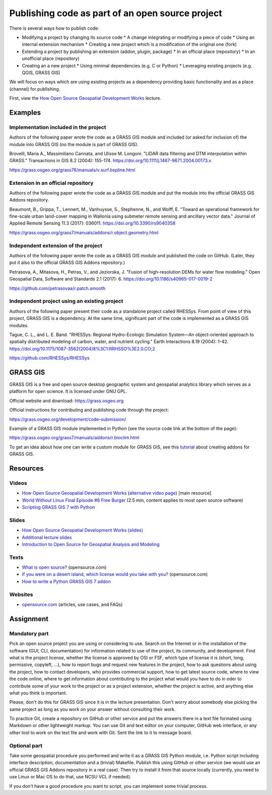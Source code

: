 Publishing code as part of an open source project
=================================================

There is several ways how to publish code:

* Modifying a project by changing its source code
  * A change integrating or modifying a piece of code
  * Using an internal extension mechanism
  * Creating a new project which is a modification of the original one (fork)

* Extending a project by publishing an extension (addon, plugin, package)
  * In an official place (repository)
  * In an unofficial place (repository)

* Creating an a new project
  * Using minimal dependencies (e.g. C or Python)
  * Leveraging existing projects (e.g. QGIS, GRASS GIS)

We will focus on ways which are using existing projects as a dependency
providing basic functionality and as a place (channel) for publishing.

First, view the `How Open Source Geospatial Development Works`_ lecture.

Examples
--------

Implementation included in the project
``````````````````````````````````````

Authors of the following paper wrote the code as a GRASS GIS module
and included (or asked for inclusion of) the module into GRASS GIS
(no the module is part of GRASS GIS).

Brovelli, Maria A., Massimiliano Cannata, and Ulisse M. Longoni.
"LIDAR data filtering and DTM interpolation within GRASS."
Transactions in GIS 8.2 (2004): 155-174.
https://doi.org/10.1111/j.1467-9671.2004.00173.x

https://grass.osgeo.org/grass76/manuals/v.surf.bspline.html

Extension in an official repository
```````````````````````````````````

Authors of the following paper wrote the code as a GRASS GIS module
and put the module into the official GRASS GIS Addons repository.

Beaumont, B., Grippa, T., Lennert, M., Vanhuysse, S., Stephenne, N., and Wolff, E.
"Toward an operational framework for
fine-scale urban land-cover mapping in Wallonia using submeter remote
sensing and ancillary vector data." Journal of Applied Remote
Sensing 11.3 (2017): 036011.
https://doi.org/10.3390/rs9040358

https://grass.osgeo.org/grass7/manuals/addons/r.object.geometry.html

Independent extension of the project
````````````````````````````````````

Authors of the following paper wrote the code as a GRASS GIS module
and published the code on GitHub. (Later, they put it also to the
official GRASS GIS Addons repository.)

Petrasova, A., Mitasova, H., Petras, V., and Jeziorska, J.
"Fusion of high-resolution DEMs for water
flow modeling." Open Geospatial Data, Software and Standards 2.1
(2017): 6.
https://doi.org/10.1186/s40965-017-0019-2

https://github.com/petrasovaa/r.patch.smooth

Independent project using an existing project
````````````````````````````````````````````````

Authors of the following paper present their code as a standalone
project called RHESSys. From point of view of this project,
GRASS GIS is a dependency. At the same time, significant part of the
code is implemented as a GRASS GIS modules.

Tague, C. L., and L. E. Band. "RHESSys: Regional Hydro-Ecologic
Simulation System—An object-oriented approach to spatially distributed
modeling of carbon, water, and nutrient cycling."
Earth Interactions 8.19 (2004): 1-42.
https://doi.org/10.1175/1087-3562(2004)8%3C1:RRHSSO%3E2.0.CO;2

https://github.com/RHESSys/RHESSys


GRASS GIS
---------

GRASS GIS is a free and open source desktop geographic system
and geospatial analytics library which serves as a platform for
open science. It is licensed under GNU GPL.

Official website and download: https://grass.osgeo.org

Official instructions for contributing and publishing code through
the project:

https://grass.osgeo.org/development/code-submission/

Example of a GRASS GIS module implemented in Python (see the source
code link at the bottom of the page):

https://grass.osgeo.org/grass7/manuals/addons/r.bioclim.html

To get an idea about how one can write a custom module for GRASS GIS,
see this tutorial_ about creating addons for GRASS GIS.

.. _tutorial: code-for-grass.html

Resources
---------

Videos
``````

* `How Open Source Geospatial Development Works <https://youtu.be/ENn9vTdtpko>`_
  (`alternative video page <https://cnr.online.ncsu.edu/online/Catalog/catalogs/geospatial-forum>`_) [main resource]
* `World Without Linux Final Episode #6 Free Burger <https://www.youtube.com/watch?v=fvPSNK8iB0Y>`_ (2.5 min, content applies to most open source software)
* `Scripting GRASS GIS 7 with Python <https://www.youtube.com/watch?v=PX2UpMhp2hc>`_

Slides
``````

* `How Open Source Geospatial Development Works (slides) <http://wenzeslaus.github.io/presentations/geoforum2014-foss.pdf>`_
* `Additional lecture slides <../lectures/open-source.html>`_
* `Introduction to Open Source for Geospatial Analysis and Modeling <http://ncsu-geoforall-lab.github.io/foss-for-geospatial-analysis/intro-to-foss.html>`_


Texts
`````

* `What is open source? <https://opensource.com/resources/what-open-source>`_ (opensource.com)
* `If you were on a desert island, which license would you take with you? <https://opensource.com/article/17/7/what-open-license-would-i-choose-desert-island>`_ (opensource.com)
* `How to write a Python GRASS GIS 7 addon <https://github.com/wenzeslaus/python-grass-addon>`_

Websites
````````

* `opensource.com <https://opensource.com>`_ (articles, use cases, and FAQs)


Assignment
----------

Mandatory part
``````````````

Pick an open source project you are using or considering to use.
Search on the Internet or in the installation of the software
(GUI, CLI, documentation) for information related to use of the project,
its community, and development. Find what is the project license,
whether the license is approved by OSI or FSF, which type of license
it is (short, long, permissive, copyleft, ...), how to report bugs and
request new features in the project,
how to ask questions about using the project, how to contact developers,
who provides commercial support, how to get latest source code,
where to view the code online,
where to get information about contributing to the project
what would you have to do in oder to contribute some of your work to the
project or as a project extension,
whether the project is active,
and anything else what you think is important.

Please, don't do this for GRASS GIS since it is in the lecture
presentation. Don't worry about somebody else picking
the same project as long as you work on your answer without consulting
their work.

To practice Git, create a repository on GitHub or other service and
put the answers there in a text file formated using Markdown or other
lightweight markup. You can use Git and text editor on your computer,
GitHub web interface, or any other tool to work on the text file
and work with Git. Sent the link to it to message board.

Optional part
`````````````

Take some geospatial procedure you performed and write it as a GRASS GIS
Python module, i.e. Python script including interface description,
documentation and a (trivial) Makefile. Publish this using GitHub or
other service (we would use an official GRASS GIS Addons repository
in a real case). Then try to install it from that source locally
(currently, you need to use Linux or Mac OS to do that, use NCSU VCL if
needed).

If you don't have a good procedure you want to script, you can implement
some trivial process.
